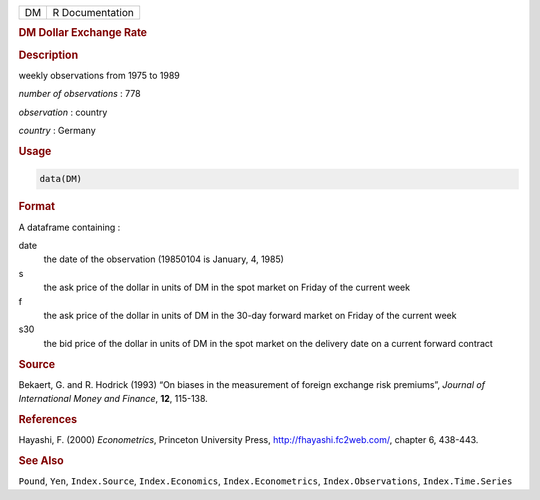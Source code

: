 .. container::

   .. container::

      == ===============
      DM R Documentation
      == ===============

      .. rubric:: DM Dollar Exchange Rate
         :name: dm-dollar-exchange-rate

      .. rubric:: Description
         :name: description

      weekly observations from 1975 to 1989

      *number of observations* : 778

      *observation* : country

      *country* : Germany

      .. rubric:: Usage
         :name: usage

      .. code:: R

         data(DM)

      .. rubric:: Format
         :name: format

      A dataframe containing :

      date
         the date of the observation (19850104 is January, 4, 1985)

      s
         the ask price of the dollar in units of DM in the spot market
         on Friday of the current week

      f
         the ask price of the dollar in units of DM in the 30-day
         forward market on Friday of the current week

      s30
         the bid price of the dollar in units of DM in the spot market
         on the delivery date on a current forward contract

      .. rubric:: Source
         :name: source

      Bekaert, G. and R. Hodrick (1993) “On biases in the measurement of
      foreign exchange risk premiums”, *Journal of International Money
      and Finance*, **12**, 115-138.

      .. rubric:: References
         :name: references

      Hayashi, F. (2000) *Econometrics*, Princeton University Press,
      http://fhayashi.fc2web.com/, chapter 6, 438-443.

      .. rubric:: See Also
         :name: see-also

      ``Pound``, ``Yen``, ``Index.Source``, ``Index.Economics``,
      ``Index.Econometrics``, ``Index.Observations``,
      ``Index.Time.Series``
